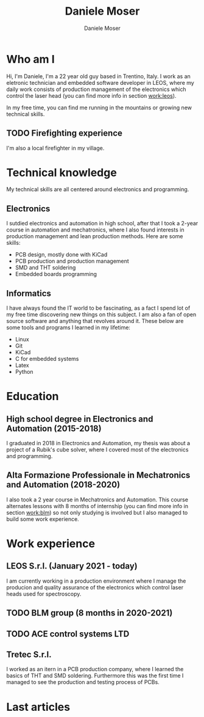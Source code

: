 #+TITLE: Daniele Moser
#+DESCRIPTION: Descrizione
#+AUTHOR: Daniele Moser
#+EMAIL: dnlmsr0@gmail.com

* Who am I
Hi, I'm Daniele, I'm a 22 year old guy based in Trentino, Italy. I work as an eletronic
technician and embedded software developer in LEOS, where my daily work consists
of production management of the electronics which control the laser head (you
can find more info in section [[work:leos]]).

In my free time, you can find me running in the mountains or growing new
technical skills.

** TODO Firefighting experience
I'm also a local firefighter in my village.

* Technical knowledge
My technical skills are all centered around electronics and programming.
** Electronics
I sutdied electronics and automation in high school, after that I took a
2-year course in automation and mechatronics, where I also found interests in
production management and lean production methods.
Here are some skills:
- PCB design, mostly done with KiCad
- PCB production and production management
- SMD and THT soldering
- Embedded boards programming

** Informatics
I have always found the IT world to be fascinating, as a fact I spend lot of my free
time discovering new things on this subject. I am also a fan of open source
software and anything that revolves around it.
These below are some tools and programs I learned in my lifetime:
- Linux
- Git
- KiCad
- C for embedded systems
- Latex
- Python

* Education
** High school degree in Electronics and Automation (2015-2018)
I graduated in 2018 in Electronics and Automation, my thesis was about a project
of a Rubik's cube solver, where I covered most of the electronics and programming.

** Alta Formazione Professionale in Mechatronics and Automation (2018-2020)
I also took a 2 year course in Mechatronics and Automation. This course
alternates lessons with 8 months of internship (you can find more info in
section [[work:blm]]) so not only studying is involved
but I also managed to build some work experience.

* Work experience
** LEOS S.r.l. (January 2021 - today) <<work:leos>>
I am currently working in a production environment where I manage the producion
and quality assurance of the electronics which control laser heads used for
spectroscopy.

** TODO BLM group (8 months in 2020-2021) <<work:blm>>

** TODO ACE control systems LTD

** Tretec S.r.l.
I worked as an itern in a PCB production company, where I learned the
basics of THT and SMD soldering. Furthermore this was the first time I managed
to see the production and testing process of PCBs.

* Last articles
#+begin_src shell :exports results
  ls -1 articles | while read line ; do echo "[[file:articles/$line][articolo]]" ; done
#+end_src
